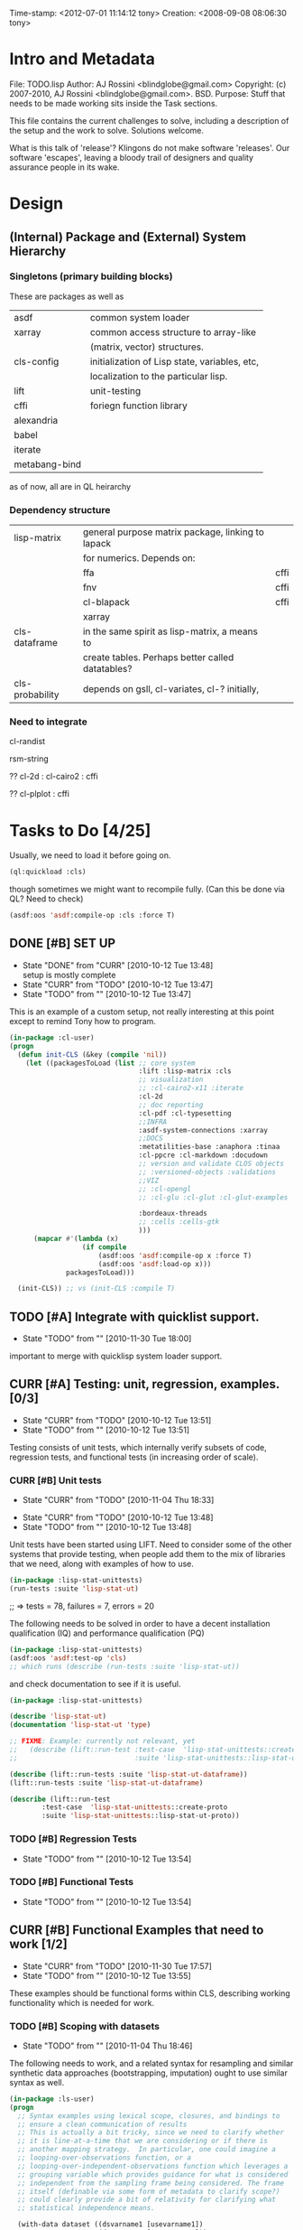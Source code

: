 
Time-stamp: <2012-07-01 11:14:12 tony>
Creation:   <2008-09-08 08:06:30 tony>

* Intro and Metadata

File:       TODO.lisp
Author:     AJ Rossini <blindglobe@gmail.com>
Copyright:  (c) 2007-2010, AJ Rossini <blindglobe@gmail.com>.  BSD.
Purpose:    Stuff that needs to be made working sits inside the
            Task sections.

            This file contains the current challenges to solve,
            including a description of the setup and the work to
            solve.  Solutions welcome.

What is this talk of 'release'? Klingons do not make software
'releases'.  Our software 'escapes', leaving a bloody trail of
designers and quality assurance people in its wake.

* Design

** (Internal) Package and (External) System Hierarchy
*** Singletons (primary building blocks)
    
    These are packages as well as 

    | asdf          | common system loader                          |
    | xarray        | common access structure to array-like         |
    |               | (matrix, vector) structures.                  |
    | cls-config    | initialization of Lisp state, variables, etc, |
    |               | localization to the particular lisp.          |
    | lift          | unit-testing                                  |
    | cffi          | foriegn function library                      |
    | alexandria    |                                               |
    | babel         |                                               |
    | iterate       |                                               |
    | metabang-bind |                                               |

    as of now, all are in QL heirarchy

*** Dependency structure

    | lisp-matrix     | general purpose matrix package, linking to lapack |      |
    |                 | for numerics. Depends on:                         |      |
    |                 | ffa                                               | cffi |
    |                 | fnv                                               | cffi |
    |                 | cl-blapack                                        | cffi |
    |                 | xarray                                            |      |
    | cls-dataframe   | in the same spirit as lisp-matrix, a means to     |      |
    |                 | create tables.  Perhaps better called datatables? |      |
    | cls-probability | depends on gsll, cl-variates, cl-? initially,     |      |

*** Need to integrate

    cl-randist

    rsm-string

    ?? cl-2d  : 
       	      cl-cairo2 : cffi

    ?? cl-plplot : cffi

* Tasks to Do [4/25]

  Usually, we need to load it before going on.

#+srcname: loadit
#+begin_src lisp
      (ql:quickload :cls)
#+end_src

  though sometimes we might want to recompile fully.  (Can this be
  done via QL?  Need to check)

#+name: compile-it-all
#+begin_src lisp
  (asdf:oos 'asdf:compile-op :cls :force T)
#+end_src


** DONE [#B] SET UP
   - State "DONE"       from "CURR"       [2010-10-12 Tue 13:48] \\
     setup is mostly complete
   - State "CURR"       from "TODO"       [2010-10-12 Tue 13:47]
   - State "TODO"       from ""           [2010-10-12 Tue 13:47]
   This is an example of a custom setup, not really interesting at
   this point except to remind Tony how to program.
#+srcname: loader
#+begin_src lisp
  (in-package :cl-user)
  (progn 
    (defun init-CLS (&key (compile 'nil))
      (let ((packagesToLoad (list ;; core system
                                  :lift :lisp-matrix :cls
                                  ;; visualization
                                  ;; :cl-cairo2-x11 :iterate
                                  :cl-2d
                                  ;; doc reporting
                                  :cl-pdf :cl-typesetting
                                  ;;INFRA
                                  :asdf-system-connections :xarray
                                  ;;DOCS
                                  :metatilities-base :anaphora :tinaa
                                  :cl-ppcre :cl-markdown :docudown
                                  ;; version and validate CLOS objects
                                  ;; :versioned-objects :validations
                                  ;;VIZ
                                  ;; :cl-opengl
                                  ;; :cl-glu :cl-glut :cl-glut-examples
  
                                  :bordeaux-threads
                                  ;; :cells :cells-gtk
                                  )))
        (mapcar #'(lambda (x)
                    (if compile
                        (asdf:oos 'asdf:compile-op x :force T)
                        (asdf:oos 'asdf:load-op x)))
                packagesToLoad)))
  
    (init-CLS)) ;; vs (init-CLS :compile T)
#+end_src

#+results:
|   | #<PACKAGE "COMMON-LISP-USER"> |

** TODO [#A] Integrate with quicklist support.
   - State "TODO"       from ""           [2010-11-30 Tue 18:00]
   
   important to merge with quicklisp system loader support.
** CURR [#A] Testing: unit, regression, examples. [0/3]
   - State "CURR"       from "TODO"       [2010-10-12 Tue 13:51]
   - State "TODO"       from ""           [2010-10-12 Tue 13:51]
   Testing consists of unit tests, which internally verify subsets of
   code, regression tests, and functional tests (in increasing order
   of scale).
*** CURR [#B] Unit tests
    - State "CURR"       from "TODO"       [2010-11-04 Thu 18:33]
   - State "CURR"       from "TODO"       [2010-10-12 Tue 13:48]
   - State "TODO"       from ""           [2010-10-12 Tue 13:48]
   Unit tests have been started using LIFT.  Need to consider some of
   the other systems that provide testing, when people add them to the
   mix of libraries that we need, along with examples of how to use.

#+srcname: ex-cls-unittest
#+begin_src lisp
  (in-package :lisp-stat-unittests)
  (run-tests :suite 'lisp-stat-ut)
#+end_src

#+results:
: #<Results for LISP-STAT-UT 78 Tests, 7 Failures, 20 Errors>

  ;; => tests = 78, failures = 7, errors = 20



The following needs to be solved in order to have a decent
installation qualification (IQ) and performance qualification (PQ)

#+srcname: cls-unittest
#+begin_src lisp
  (in-package :lisp-stat-unittests)
  (asdf:oos 'asdf:test-op 'cls)
  ;; which runs (describe (run-tests :suite 'lisp-stat-ut))
#+end_src



   and check documentation to see if it is useful.
#+srcname: 
#+begin_src lisp
   (in-package :lisp-stat-unittests)

   (describe 'lisp-stat-ut)
   (documentation 'lisp-stat-ut 'type)

   ;; FIXME: Example: currently not relevant, yet
   ;;   (describe (lift::run-test :test-case  'lisp-stat-unittests::create-proto
   ;;                             :suite 'lisp-stat-unittests::lisp-stat-ut-proto))

   (describe (lift::run-tests :suite 'lisp-stat-ut-dataframe))
   (lift::run-tests :suite 'lisp-stat-ut-dataframe)

   (describe (lift::run-test
  	       :test-case  'lisp-stat-unittests::create-proto
  	       :suite 'lisp-stat-unittests::lisp-stat-ut-proto))
#+end_src

*** TODO [#B] Regression Tests
    - State "TODO"       from ""           [2010-10-12 Tue 13:54]

*** TODO [#B] Functional Tests
    - State "TODO"       from ""           [2010-10-12 Tue 13:54]

** CURR [#B] Functional Examples that need to work [1/2]
   - State "CURR"       from "TODO"       [2010-11-30 Tue 17:57]
   - State "TODO"       from ""           [2010-10-12 Tue 13:55]

   These examples should be functional forms within CLS, describing
   working functionality which is needed for work.

*** TODO [#B] Scoping with datasets
    - State "TODO"       from ""           [2010-11-04 Thu 18:46]

    The following needs to work, and a related syntax for resampling
    and similar synthetic data approaches (bootstrapping, imputation)
    ought to use similar syntax as well.
#+srcname: DataSetNameScoping
#+begin_src lisp
  (in-package :ls-user)
  (progn
    ;; Syntax examples using lexical scope, closures, and bindings to
    ;; ensure a clean communication of results
    ;; This is actually a bit tricky, since we need to clarify whether
    ;; it is line-at-a-time that we are considering or if there is
    ;; another mapping strategy.  In particular, one could imagine a
    ;; looping-over-observations function, or a
    ;; looping-over-independent-observations function which leverages a
    ;; grouping variable which provides guidance for what is considered
    ;; independent from the sampling frame being considered. The frame
    ;; itself (definable via some form of metadata to clarify scope?)
    ;; could clearly provide a bit of relativity for clarifying what
    ;; statistical independence means.
    
    (with-data dataset ((dsvarname1 [usevarname1])
                        (dsvarname2 [usevarname2]))
        @body)
  
    ;; SAS-centric approach to spec'ing work 
    (looping-over-observations
       dataset ((dsvarname1 [usevarname1])
                (dsvarname2 [usevarname2]))
         @body)
  
    ;; SAS plus "statistical sensibility"... for example, if an
    ;; independent observation actually consists of many observations so
    ;; that a dataframe of independence results -- for example,
    ;; longitudinal data or spatial data or local-truncated network data
    ;; are clean examples of such happening -- then we get the data
    ;; frame or row representing the independent result.
    (looping-over-independent-observations
       dataset independence-defining-variable
         ((dsvarname1 [usevarname1])
          (dsvarname2 [usevarname2]))
         @body)
    )
#+end_src

*** DONE [#B] Dataframe variable typing
    - State "DONE"       from "CURR"       [2010-11-30 Tue 17:56] \\
      check-type approach works, we would just have to throw a catchable
      error if we want to use it in a reliable fashion.
    - State "CURR"       from "TODO"       [2010-11-30 Tue 17:56]
    - State "TODO"       from ""           [2010-11-04 Thu 18:48]

    Seems to generally work, need to ensure that we use this for
    appropriate typing.

#+srcname: DFvarTyping
#+begin_src lisp
  (in-package :ls-user)
  (defparameter *df-test*
    (make-instance 'dataframe-array
                   :storage #2A (('a "test0" 0 0d0)
                                 ('b "test1" 1 1d0)
                                 ('c "test2" 2 2d0)
                                 ('d "test3" 3 3d0)
                                 ('e "test4" 4 4d0))
                   :doc "test reality"
                   :case-labels (list "0" "1" 2 "3" "4")
                   :var-labels (list "symbol" "string" "integer" "double-float")
                   :var-types (list 'symbol 'string 'integer 'double-float)))
  
  ;; with SBCL, ints become floats?  Need to adjust output
  ;; representation appropriately..
  ,*df-test* 
  
  (defun check-var (df colnum)
    (let ((nobs (xdim (dataset df) 0)))
      (dotimes (i nobs)
        (check-type (xref df i colnum) (elt (var-types df) i)))))
  
  (xdim (dataset *df-test*) 1)
  (xdim (dataset *df-test*) 0)
  
  (check-var *df-test* 0)
  
  (class-of
    (xref *df-test* 1 1))
  
  (check-type (xref *df-test* 1 1)
              string) ;; => nil, so good.
  (check-type (xref *df-test* 1 1)
              vector) ;; => nil, so good.
  (check-type (xref *df-test* 1 1)
              real) ;; => simple-error type thrown, so good.
  
  ;; How to nest errors within errors?
  (check-type (check-type (xref *df-test* 1 1) real) ;; => error thrown, so good.
              simple-error)
  (xref *df-test* 1 2)
  
  (check-type *df-test*
              dataframe-array) ; nil is good.
  
  (integerp (xref *df-test* 1 2))
  (floatp (xref *df-test* 1 2))
  (integerp (xref *df-test* 1 3))
  (type-of (xref *df-test* 1 3))
  (floatp (xref *df-test* 1 3))
  
  (type-of (vector 1 1d0))
  (type-of *df-test*)
  
  (xref *df-test* 2 1)
  (xref *df-test* 0 0)
  (xref *df-test* 1 0)
  (xref *df-test* 1 '*)
#+end_src
  
** CURR [#A] Random Numbers [2/6]
   - State "CURR"       from "TODO"       [2010-11-05 Fri 15:41]
   - State "TODO"       from ""           [2010-10-14 Thu 00:12]

   Need to select and choose a probability system (probability
   functions, random numbers).  Goal is to have a general framework
   for representing probability functions, functionals on
   probabilities, and reproducible random streams based on such
   numbers. 
*** CURR [#B] CL-VARIATES system evaluation [2/3]
    - State "CURR"       from "TODO"       [2010-11-05 Fri 15:40]
    - State "TODO"       from ""           [2010-10-12 Tue 14:16]
    
    CL-VARIATES is a system developed by Gary W King.  It uses streams
    with seeds, and is hence reproducible.  (Random comment: why do CL
    programmers as a class ignore computational reproducibility?)
**** DONE [#B] load and verify
     - State "DONE"       from "CURR"       [2010-11-04 Thu 18:59] \\
       load, init, and verify performance.
     - State "CURR"       from "TODO"       [2010-11-04 Thu 18:58]
     - State "TODO"       from ""           [2010-11-04 Thu 18:58]

     <2010-11-30 Tue> : just modified cls.asd to ensure that we load
     as appropriate the correct random variate package.

#+srcname: Loading-CL-VARIATES
#+begin_src lisp
  (in-package :cl-user)
  (asdf:oos 'asdf:load-op 'cl-variates)
  (asdf:oos 'asdf:load-op 'cl-variates-test)
#+end_src

#+results:
: #<ASDF:LOAD-OP NIL {C2C30E1}>
: NIL


#+srcname: CL-VARIATES-UNITTESTS
#+begin_src lisp
  
  (in-package :cl-variates-test)
  ;; check tests
  (run-tests :suite 'cl-variates-test)
  (describe (run-tests :suite 'cl-variates-test))
  
#+end_src

**** DONE [#B] Examples of use
     - State "DONE"       from "CURR"       [2010-11-05 Fri 15:39] \\
       basic example of reproducible draws from the uniform and normal random
       number streams.
     - State "CURR"       from "TODO"       [2010-11-05 Fri 15:39]
     - State "TODO"       from ""           [2010-11-04 Thu 19:01]

#+srcname: CL-VARIATES-REPRO
#+begin_src lisp
  
  (in-package :cl-variates-user)
  
  (defparameter state (make-random-number-generator))
  (setf (random-seed state) 44)
  
  (random-seed state)
  (loop for i from 1 to 10 collect
                    (random-range state 0 10))
  ;; => (1 5 1 0 7 1 2 2 8 10)
  (setf (random-seed state) 44)
  (loop for i from 1 to 10 collect
                    (random-range state 0 10))
  ;; => (1 5 1 0 7 1 2 2 8 10)
  
  (setf (random-seed state) 44)
  (random-seed state)
  (loop for i from 1 to 10 collect
                    (normal-random state 0 1))
  ;; => 
  ;; (-1.2968656102820426 0.40746363934173213 -0.8594712469518473 0.8795681301148328
  ;;  1.0731526250004264 -0.8161629082481728 0.7001813608754809 0.1078045427044097
  ;;  0.20750134211656893 -0.14501914108452274)
  
  (setf (random-seed state) 44)
  (loop for i from 1 to 10 collect
                    (normal-random state 0 1))
  ;; => 
  ;; (-1.2968656102820426 0.40746363934173213 -0.8594712469518473 0.8795681301148328
  ;;  1.0731526250004264 -0.8161629082481728 0.7001813608754809 0.1078045427044097
  ;;  0.20750134211656893 -0.14501914108452274)
  
#+end_src

**** CURR [#B] Full example of general usage 
     - State "CURR"       from "TODO"       [2010-11-05 Fri 15:40]
     - State "TODO"       from ""           [2010-11-05 Fri 15:40]

     What we want to do here is describe the basic available API that
     is present.  So while the previous work describes what the basic
     reproducibility approach would be in terms of generating lists of
     reproducible pRNG streams, we need the full range of possible
     probability laws that are present. 

     One of the good things about cl-variates is that it provides for
     reproducibility.  One of the bad things is that it has a mixed
     bag for an API.

*** TODO [#B] CL-RANDOM system evaluation
    - State "TODO"       from ""           [2010-11-05 Fri 15:40]

    Problems:
    1. no seed setting for random numbers
    2. contamination of a probability support with optimization and
       linear algebra.

    Positives:
    1. good code
    2. nice design for generics.
       
*** TODO [#B] Native CLS (from XLS)
    - State "TODO"       from ""           [2010-11-05 Fri 15:40]
      
** TODO [#B] Numerical Linear Algebra
   - State "TODO"       from ""           [2010-10-14 Thu 00:12]

*** TODO [#B] LLA evaluation
    - State "TODO"       from ""           [2010-10-12 Tue 14:13]
;;; experiments with LLA
(in-package :cl-user)
(asdf:oos 'asdf:load-op 'lla)
(in-package :lla-user)

*** CURR [#B] Lisp-Matrix system evaluation
    - State "CURR"       from "TODO"       [2010-10-12 Tue 14:13]
    - State "TODO"       from ""           [2010-10-12 Tue 14:13]

*** TODO [#B] LispLab system evaluation
    - State "TODO"       from ""           [2010-10-12 Tue 14:13]

** TODO [#B] Statistical Procedures to implement
   - State "TODO"       from ""           [2010-10-14 Thu 00:12]

*** PFIM 
(in-package :cls-user)
;;;; PFIM notes

;; PFIM 3.2 

;; population design eval and opt
#| 
issues: 
- # individuals
- # sampling times
- sampling times?

constraints:
number of samples/cost of lab analysis and collection
expt constraints
|#

(defun pfim (&key model ( constraints ( summary-function )

  (list num-subjects num-times list-times))))

#|
N individuals i
Each individal has a deisgn psi_i
   nubmer of samples n_i and sampling times t_{i{1}} t_{i{n_1}}
   individuals can differ

Model:

individual-level model 
|#

(=model y_i (+ (f \theta_i \psi_i) epsilion_i ))
(=var \epsilion_i \sigma_between \sigma_within  )

;; Information Matrix for pop deisgn 

(defparameter IM (sum  (i 1 N) (MF \psi_i \phi_i)))

#|
For nonlinear structureal models, expand around RE=0

Cramer-Rao : MF^{-1} is lower bound for estimation variance.

Design comparisons: 

- smallest SE, but is a matrix, so
- criteria for matrix comparison
-- D-opt, (power (determinant MF) (/ 1 P))


find design maxing D opt, (power (determinant MF) (/ 1 P))
Design varialables 
 -- contin vars for smapling times within interval or set -- number of groups for cat vars

Stat in Med 2009, expansion around post-hoc RE est, not necessarily zero.

Example binary covariate C
|#

(if (= i reference-class) 
    (setf (aref C i) 0)
    (setf (aref C i) 1))

;; Exponential RE,
(=model (log \theta) (  ))

;; extensions

;; outputs

#|
PFIM provides for a given design and values of \beta: 
 compute extended FIM
 SE/RSE for \beta of each class of each covar
 eval influence of design on SE(\beta)

inter-occassion variability (IOV)
- patients sampled more than once, H occassions
- RE for IOV
- additional vars to estimate

|#

;;; comparison criteria

functional of conc/time curve which is used for comparison, i.e. 
(AUC conc/time-curve)
(Cmax conc/time-curve)
(Tmax conc/time-curve)

where 

(defun conc/time-curve (t) 
  ;; computation
#| 
  (let ((conc (exp (* t \beta1))))
     conc)
|#
  )

;;See
(url-get "www.pfim.biostat.fr")


;;; Thinking of generics...
(information-matrix model parameters)
(information-matrix variance-matrix)
(information-matrix model data)
(information-matrix list-of-individual-IMs)


(defun IM (loglikelihood parameters times)
  "Does double work.  Sum up the resulting IMs to form a full IM."
  (let ((IM (make-matrix (length parameters)
			 (length parameters)
			 :initial-value 0.0d0)))
    (dolist (parameterI parameters)
      (dolist (parameterJ parameters)
	(setf (aref IM I J)
	      (differentiate (differentiate loglikelihood parameterI) parameterJ))))))

*** difference between empirical, fisherian, and ...? information.
*** Example of Integration with CL-GENOMIC
    - State "TODO"       from ""           [2010-10-12 Tue 14:03]
    
    CL-GENOMIC is a very interesting data-structure strategy for
    manipulating sequence data.

#+srcname: 
#+begin_src lisp
    (in-package :cl-user)
    (asdf:oos 'asdf:compile-op :ironclad)
    (asdf:oos 'asdf:load-op :cl-genomic)

    (in-package :bio-sequence)
    (make-dna "agccg") ;; fine
    (make-aa "agccg")  ;; fine
    (make-aa "agc9zz") ;; error expected
#+end_src

** TODO [#B] Documentation and Examples [0/3]
   - State "TODO"       from ""           [2010-10-14 Thu 00:12]

*** TODO [#B] Docudown
    - State "TODO"       from ""           [2010-11-05 Fri 15:34]

*** TODO [#A] CLDOC
    - State "TODO"       from ""           [2010-11-05 Fri 15:34]

*** TODO [#B] CLPDF, and literate data analysis
    - State "TODO"       from ""           [2010-11-05 Fri 15:34]

* Proposals
  Place proposals for features, work, etc here...
** <2011-12-29 Thu> new stuff
   First new proposal is to track proposals.
* Rejoinder
  This project is dedicated to all the lisp hackers out there who
  provided the basic infrastructure to get so far so fast with minimal
  effort on my part.
